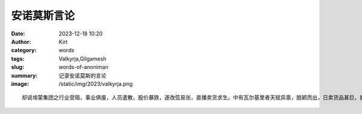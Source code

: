 安诺莫斯言论
############################################################

:date: 2023-12-18 10:20
:author: Kirt
:category: words
:tags: Valkyrja,Gilgamesh
:slug: words-of-anoniman
:summary: 记录安诺莫斯的言论
:image: /static/img/2023/valkyrja.png

::

    却说埃蒙集团之行业受阻，事业俱废，人员遣散，股价暴跌，遂改弦易张，直播卖货求生。中有瓦尔基里者天赋异禀，脱颖而出，日卖货品甚巨，拥趸甚众，影响甚大，人俱言瓦尔基里救埃蒙于大厦将倾，救执行者于水火。然执行者深虑之，终日忧心重重，茶饭不思。前后思量，一日，招部下吉尔议事。吉入禀曰：现人皆知埃蒙之瓦尔基里，而不知埃蒙之执行者焉，其功高欲盖主，势渐大而不能控也；且其若离之，吾业危矣，当如之何？执曰：「可暂稳其卖货，后徐徐除之。」吉曰：「衣食父母倘怨，如何？」执曰：「吾自有策。」吉依命，教人背刺杯葛瓦尔基里。不日，拥趸无不嗟怨，皆言埃蒙吉尔欺瓦尔基里。执行者乃密召吉入曰：「吾欲问汝借一物，以压众心，汝必勿吝。」吉曰：「主公欲用何物」执曰：「欲借汝头以示众耳。」吉大惊曰：「某实无罪！」执曰:「吾亦知汝无罪，但不杀汝，股价暴跌，拥趸剧降，民怨四起，吾当三次创业矣。汝死后，汝俸禄、股份自为汝留之，汝妻儿荣华富贵，汝勿虑也。」吉再欲言时，执早呼董事会之刀斧手推出门外，一刀斩讫，悬头高竿，出榜晓示曰：「吉尔忌贤妒能，谨按军法。」
